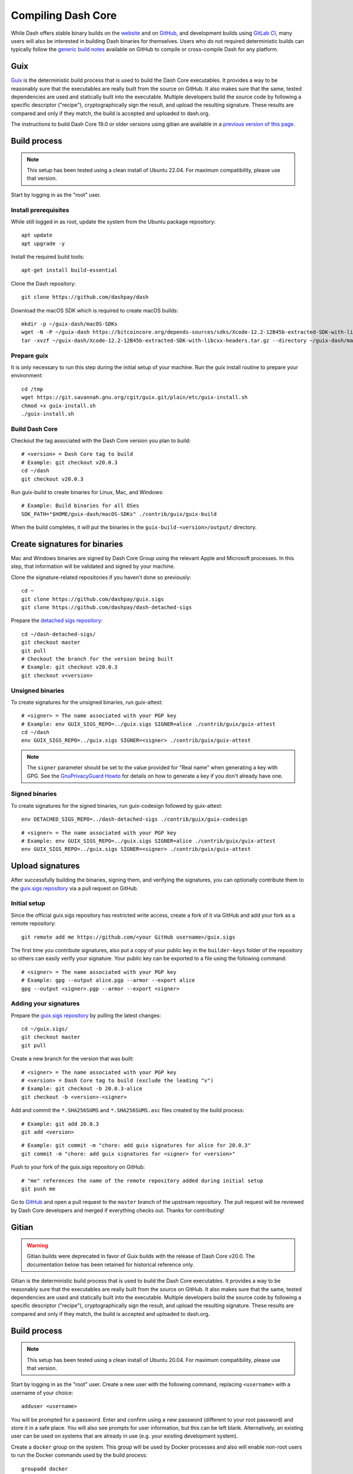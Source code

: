 .. meta::
   :description: Compile Dash Core for Linux, macOS, Windows and Guix deterministic builds
   :keywords: dash, build, compile, linux, macOS, windows, binary, guix, developers

.. _compiling-dash:

===================
Compiling Dash Core 
===================

While Dash offers stable binary builds on the `website
<https://www.dash.org/downloads/>`_ and on `GitHub
<https://github.com/dashpay/dash/releases>`__, and development builds using
`GitLab CI <https://gitlab.com/dashpay/dash/pipelines>`_,  many users will also
be interested in building Dash binaries for themselves. Users who do not
required deterministic builds can typically follow the `generic build notes
<https://github.com/dashpay/dash/tree/develop/doc#building>`__ available
on GitHub to compile or cross-compile Dash for any platform.


.. _guix-build:

Guix
====

`Guix <https://guix.gnu.org/>`__ is the deterministic build process that is used to
build the Dash Core executables. It provides a way to be reasonably sure that
the executables are really built from the source on GitHub. It also makes sure
that the same, tested dependencies are used and statically built into the
executable. Multiple developers build the source code by following a specific
descriptor ("recipe"), cryptographically sign the result, and upload the
resulting signature. These results are compared and only if they match, the
build is accepted and uploaded to dash.org.

The instructions to build Dash Core 19.0 or older versions using gitian are
available in a `previous version of this page
<https://docs.dash.org/en/19.0.0/docs/user/developers/compiling.html#gitian>`__.

Build process
=============

.. note::
  This setup has been tested using a clean install of Ubuntu 22.04. For maximum
  compatibility, please use that version.

Start by logging in as the "root" user.

Install prerequisites
---------------------

While still logged in as root, update the system from the Ubuntu package
repository::

  apt update
  apt upgrade -y

Install the required build tools::

  apt-get install build-essential

Clone the Dash repository::

  git clone https://github.com/dashpay/dash

Download the macOS SDK which is required to create macOS builds::

  mkdir -p ~/guix-dash/macOS-SDKs
  wget -N -P ~/guix-dash https://bitcoincore.org/depends-sources/sdks/Xcode-12.2-12B45b-extracted-SDK-with-libcxx-headers.tar.gz
  tar -xvzf ~/guix-dash/Xcode-12.2-12B45b-extracted-SDK-with-libcxx-headers.tar.gz --directory ~/guix-dash/macOS-SDKs/

Prepare guix
------------

It is only necessary to run this step during the initial setup of your machine.
Run the guix install routine to prepare your environment::

  cd /tmp
  wget https://git.savannah.gnu.org/cgit/guix.git/plain/etc/guix-install.sh
  chmod +x guix-install.sh
  ./guix-install.sh

Build Dash Core
---------------

Checkout the tag associated with the Dash Core version you plan to build::

  # <version> = Dash Core tag to build
  # Example: git checkout v20.0.3
  cd ~/dash
  git checkout v20.0.3

Run guix-build to create binaries for Linux, Mac, and Windows::

  # Example: Build binaries for all OSes
  SDK_PATH="$HOME/guix-dash/macOS-SDKs" ./contrib/guix/guix-build

When the build completes, it will put the binaries in the
``guix-build-<version>/output/`` directory.

Create signatures for binaries
==============================

Mac and Windows binaries are signed by Dash Core Group using the relevant Apple
and Microsoft processes. In this step, that information will be validated and
signed by your machine. 

Clone the signature-related repositories if you haven't done so previously::

  cd ~
  git clone https://github.com/dashpay/guix.sigs
  git clone https://github.com/dashpay/dash-detached-sigs


Prepare the `detached sigs repository <https://github.com/dashpay/dash-detached-sigs>`__::

  cd ~/dash-detached-sigs/
  git checkout master
  git pull
  # Checkout the branch for the version being built
  # Example: git checkout v20.0.3
  git checkout v<version>

Unsigned binaries
-----------------

To create signatures for the unsigned binaries, run guix-attest::

  # <signer> = The name associated with your PGP key
  # Example: env GUIX_SIGS_REPO=../guix.sigs SIGNER=alice ./contrib/guix/guix-attest
  cd ~/dash
  env GUIX_SIGS_REPO=../guix.sigs SIGNER=<signer> ./contrib/guix/guix-attest

.. note::
  The ``signer`` parameter should be set to the value provided for "Real name"
  when generating a key with GPG. See the `GnuPrivacyGuard Howto
  <https://help.ubuntu.com/community/GnuPrivacyGuardHowto#Generating_an_OpenPGP_Key>`_
  for details on how to generate a key if you don't already have one.

Signed binaries
---------------

To create signatures for the signed binaries, run guix-codesign followed by
guix-attest::

  env DETACHED_SIGS_REPO=../dash-detached-sigs ./contrib/guix/guix-codesign

::

  # <signer> = The name associated with your PGP key
  # Example: env GUIX_SIGS_REPO=../guix.sigs SIGNER=alice ./contrib/guix/guix-attest
  env GUIX_SIGS_REPO=../guix.sigs SIGNER=<signer> ./contrib/guix/guix-attest
  
Upload signatures
=================

After successfully building the binaries, signing them, and verifying the
signatures, you can optionally contribute them to the `guix.sigs repository
<https://github.com/dashpay/guix.sigs/>`_ via a pull request on GitHub.

Initial setup
-------------

Since the official guix.sigs repository has restricted write access, create a
fork of it via GitHub and add your fork as a remote repository::

  git remote add me https://github.com/<your GitHub username>/guix.sigs

The first time you contribute signatures, also put a copy of your public key in
the ``builder-keys`` folder of the repository so others can easily verify your
signature. Your public key can be exported to a file using the following
command::

  # <signer> = The name associated with your PGP key
  # Example: gpg --output alice.pgp --armor --export alice
  gpg --output <signer>.pgp --armor --export <signer>


Adding your signatures
----------------------

Prepare the `guix.sigs repository <https://github.com/dashpay/guix.sigs>`__ by
pulling the latest changes::

  cd ~/guix.sigs/
  git checkout master
  git pull

Create a new branch for the version that was built::

  # <signer> = The name associated with your PGP key
  # <version> = Dash Core tag to build (exclude the leading "v")
  # Example: git checkout -b 20.0.3-alice
  git checkout -b <version>-<signer>

Add and commit the ``*.SHA256SUMS`` and ``*.SHA256SUMS.asc`` files created by the build
process::
  
  # Example: git add 20.0.3
  git add <version>

::

  # Example: git commit -m "chore: add guix signatures for alice for 20.0.3"
  git commit -m "chore: add guix signatures for <signer> for <version>"

Push to your fork of the guix.sigs repository on GitHub::

  # "me" references the name of the remote repository added during initial setup
  git push me

Go to `GitHub <https://github.com/dashpay/gitian.sigs/pulls>`__ and open a pull
request to the ``master`` branch of the upstream repository. The pull request
will be reviewed by Dash Core developers and merged if everything checks out.
Thanks for contributing!

.. _gitian-build:

Gitian
======

.. warning::
  Gitian builds were deprecated in favor of Guix builds with the release of
  Dash Core v20.0. The documentation below has been retained for historical
  reference only.

Gitian is the deterministic build process that is used to build the Dash Core
executables. It provides a way to be reasonably sure that the executables are
really built from the source on GitHub. It also makes sure that the same, tested
dependencies are used and statically built into the executable. Multiple
developers build the source code by following a specific descriptor ("recipe"),
cryptographically sign the result, and upload the resulting signature. These
results are compared and only if they match, the build is accepted and uploaded
to dash.org.

Build process
=============

.. note::
  This setup has been tested using a clean install of Ubuntu 20.04. For maximum
  compatibility, please use that version.

Start by logging in as the "root" user. Create a new user with the following
command, replacing ``<username>`` with a username of your choice::

  adduser <username>

You will be prompted for a password. Enter and confirm using a new password
(different to your root password) and store it in a safe place. You will also
see prompts for user information, but this can be left blank. Alternatively, an
existing user can be used on systems that are already in use (e.g. your existing
development system).

Create a ``docker`` group on the system. This group will be used by Docker
processes and also will enable non-root users to run the Docker commands used by
the build process::

  groupadd docker

Add the user to the sudo and docker groups so they can perform commands as
root and run docker commands::

  usermod -aG sudo,docker <username>

Install prerequisites
---------------------

While still logged in as root, update the system from the Ubuntu package
repository::

  apt update
  apt upgrade -y

Install apt-cacher-ng::

  apt install -y apt-cacher-ng

.. note::
  Select ``No`` when asked ``Allow HTTP tunnels through Apt-Cacher NG?`` during
  installation.

  Note: you may also need to open port 3142 if you have a firewall enabled on
  your system (e.g. ``ufw allow 3142/tcp``).

After installing these updates, reboot the system, login as ``<username>``, and
clone required repositories::

  git clone https://github.com/dashpay/dash
  git clone https://github.com/devrandom/gitian-builder
  git clone https://github.com/dashpay/dash-detached-sigs
  git clone https://github.com/dashpay/gitian.sigs

Download the Mac OSX SDK::

  mkdir gitian-builder/inputs
  wget -q -O gitian-builder/inputs/MacOSX10.11.sdk.tar.gz https://bitcoincore.org/depends-sources/sdks/MacOSX10.11.sdk.tar.gz

Prepare gitian
--------------

It is only necessary to run this step during the initial setup of your machine.
Checkout the tag associated with the Dash Core version you plan to build::

  # <version> = Dash Core tag to build
  # Example: git checkout v0.17.0.0
  cd dash
  git checkout <version>
  cd ..

Run the gitian-build setup routine to prepare your environment::

  # <signer> = The name associated with your PGP key
  # <version> = Dash Core tag to build (exclude the leading "v")
  # Example: ./dash/contrib/gitian-build.py --setup alice 0.17.0.3
  ./dash/contrib/gitian-build.py --setup <signer> <version>

.. note::
  The ``signer`` parameter should be set to the value provided for "Real name"
  when generating a key with GPG. See the `GnuPrivacyGuard Howto
  <https://help.ubuntu.com/community/GnuPrivacyGuardHowto#Generating_an_OpenPGP_Key>`_
  for details on how to generate a key if you don't already have one.

Build Dash Core
---------------

Run gitian build to create binaries for Linux, Mac, and Windows::

  # <signer> = The name associated with your PGP key
  # <version> = Dash Core tag to build (exclude the leading "v")
  # Example: Build binaries for all OSes, use all available cores and 16 GB RAM
  #   ./dash/contrib/gitian-build.py -b -n -j $(nproc) -m 16000 alice 0.17.0.3
  ./dash/contrib/gitian-build.py -b -n -j $(nproc) -m <MB of RAM to use> <signer> <version>

.. warning::
  These instructions assume that a PGP key for <signer> exists on the build
  system. If the expected key is not found, the script will fail at the signing
  step with a message including::

    gpg: skipped "<signer>": No secret key
    gpg: signing failed: No secret key

When the build completes, it will put the binaries in a ``dashcore-binaries``
folder. The ``.assert`` files and their signatures will be placed in
``gitian.sigs/<version>/<signer>/...``.

Create signatures for signed binaries
-------------------------------------

Mac and Windows binaries are signed by Dash Core Group using the relevant
Apple/Microsoft processes. In this step, that information will be validated and
signed by your machine. The associated ``.assert`` files and their signatures
will be placed in ``gitian.sigs/<version>/<signer>/...`` along with the
signatures for unsigned binaries created in the previous step.

::

  # <signer> = The name associated with your PGP key
  # <version> = Dash Core tag to build (exclude the leading "v")
  # Example: ./dash/contrib/gitian-build.py -s -n -j $(nproc) -m 16000 -o mw alice 0.17.0.3
  ./dash/contrib/gitian-build.py -s -n -j $(nproc) -m <MB of RAM to use> -o mw <signer> <version> 

Verify signatures
=================

The `gitian.sigs repository <https://github.com/dashpay/gitian.sigs/>`_ contains
deterministic build results signed by multiple Core developers for each release.
Run the following command to verify that your build matches the official
release::

  # Example: ./dash/contrib/gitian-build.py -v alice 0.17.0.3
  ./dash/contrib/gitian-build.py -v <signer> <version>

You should get a result similar to the following for Linux, Windows, MacOS,
Signed Windows, and Signed MacOS. Assuming the previous steps completed
successfully, you will also see your own signatures with an ``OK`` status also.

::

  Verifying v0.17.0.3 Linux

  gpg: Signature made Sun 06 Jun 2021 12:46:44 PM EDT
  gpg:                using RSA key 29590362EC878A81FD3C202B52527BEDABE87984
  gpg: Good signature from "Pasta <pasta@dashboost.org>" [unknown]
  gpg: WARNING: This key is not certified with a trusted signature!
  gpg:          There is no indication that the signature belongs to the owner.
  Primary key fingerprint: 2959 0362 EC87 8A81 FD3C  202B 5252 7BED ABE8 7984
  pasta: OK

  gpg: Signature made Sun 06 Jun 2021 06:41:11 PM EDT
  gpg:                using RSA key CF9A554A36B7950BB648A15DA0078C72B1777616
  gpg:                issuer "xdustinfacex@gmail.com"
  gpg: Good signature from "Dustinface <xdustinfacex@gmail.com>" [unknown]
  gpg: WARNING: This key is not certified with a trusted signature!
  gpg:          There is no indication that the signature belongs to the owner.
  Primary key fingerprint: CF9A 554A 36B7 950B B648  A15D A007 8C72 B177 7616
  dustinface: OK

  gpg: Signature made Sun 06 Jun 2021 07:39:14 PM EDT
  gpg:                using RSA key 3F5D48C9F00293CD365A3A9883592BD1400D58D9
  gpg: Good signature from "UdjinM6 <UdjinM6@dash.org>" [unknown]
  gpg:                 aka "UdjinM6 <UdjinM6@dashpay.io>" [unknown]
  gpg:                 aka "UdjinM6 <UdjinM6@gmail.com>" [unknown]
  gpg: WARNING: This key is not certified with a trusted signature!
  gpg:          There is no indication that the signature belongs to the owner.
  Primary key fingerprint: 3F5D 48C9 F002 93CD 365A  3A98 8359 2BD1 400D 58D9
  UdjinM6: OK
